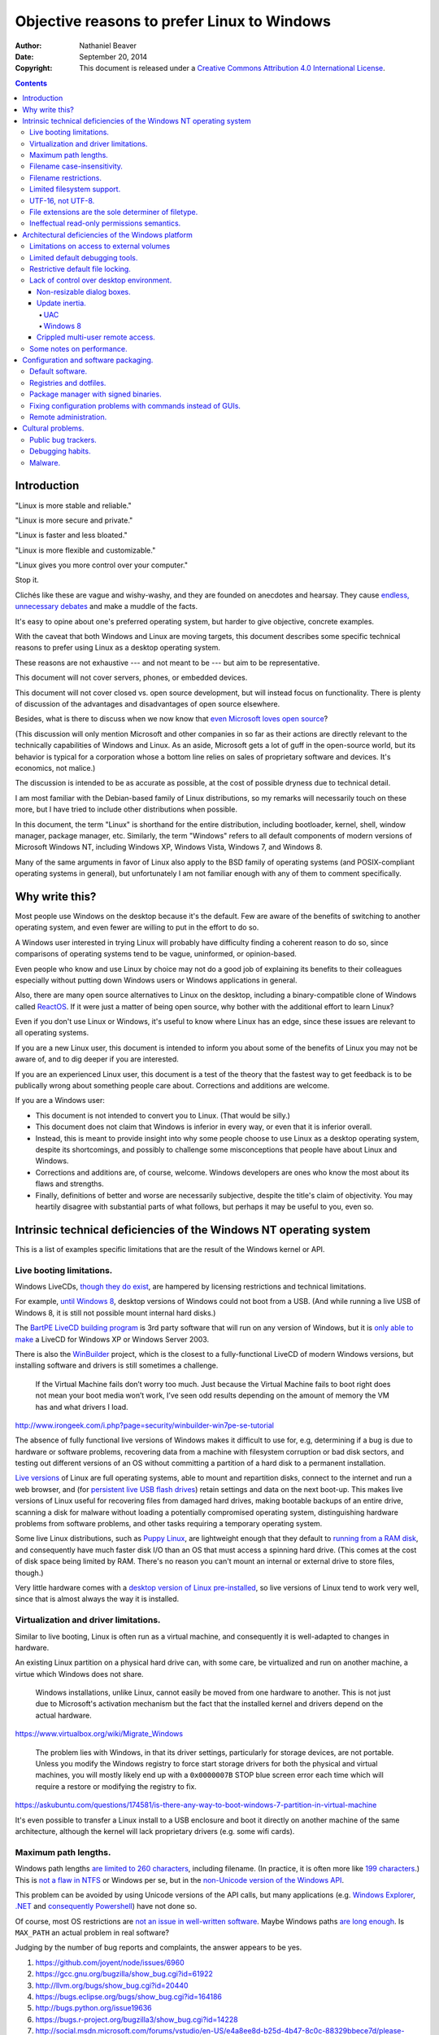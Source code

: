 .. -*- coding: utf-8 -*-

============================================
Objective reasons to prefer Linux to Windows
============================================

:Author: Nathaniel Beaver
:Date: September 20, 2014
:Copyright: This document is released under a `Creative Commons Attribution 4.0 International License`_.

.. _Creative Commons Attribution 4.0 International License: http://creativecommons.org/licenses/by/4.0/

.. contents::

++++++++++++
Introduction
++++++++++++

"Linux is more stable and reliable."

"Linux is more secure and private."

"Linux is faster and less bloated."

"Linux is more flexible and customizable."

"Linux gives you more control over your computer."

Stop it.

Clichés like these are vague and wishy-washy,
and they are founded on anecdotes and hearsay.
They cause `endless, unnecessary debates`_ and make a muddle of the facts.

.. _endless, unnecessary debates: http://linux.slashdot.org/

It's easy to opine about one's preferred operating system,
but harder to give objective, concrete examples.

With the caveat that both Windows and Linux are moving targets,
this document describes some specific technical reasons
to prefer using Linux as a desktop operating system.

These reasons are not exhaustive
--- and not meant to be ---
but aim to be representative.

This document will not cover servers, phones, or embedded devices.

This document  will not cover closed vs. open source development,
but will instead focus on functionality.
There is plenty of discussion of the advantages and disadvantages of open source elsewhere.

Besides, what is there to discuss
when we now know that `even Microsoft loves open source`_?

.. _even Microsoft loves open source: http://www.networkworld.com/article/2216878/windows/microsoft---we-love-open-source-.html

(This discussion will only mention Microsoft and other companies
in so far as their actions are directly relevant
to the technically capabilities of Windows and Linux.
As an aside, Microsoft gets a lot of guff in the open-source world,
but its behavior is typical for a corporation
whose a bottom line relies on sales of proprietary software and devices.
It's economics, not malice.)

The discussion is intended to be as accurate as possible,
at the cost of possible dryness due to technical detail.

I am most familiar with the Debian-based family of Linux distributions,
so my remarks will necessarily touch on these more,
but I have tried to include other distributions when possible.

In this document, the term "Linux" is shorthand for the entire distribution,
including bootloader, kernel, shell, window manager, package manager, etc.
Similarly, the term "Windows" refers to all default components of modern versions of Microsoft Windows NT,
including Windows XP, Windows Vista, Windows 7, and Windows 8.

Many of the same arguments in favor of Linux
also apply to the BSD family of operating systems
(and POSIX-compliant operating systems in general),
but unfortunately I am not familiar enough with any of them
to comment specifically.

+++++++++++++++
Why write this?
+++++++++++++++

Most people use Windows on the desktop because it's the default.
Few are aware of the benefits of switching to another operating system,
and even fewer are willing to put in the effort to do so.

A Windows user interested in trying Linux
will probably have difficulty finding a coherent reason to do so,
since comparisons of operating systems
tend to be vague, uninformed, or opinion-based.

Even people who know and use Linux by choice
may not do a good job of explaining its benefits to their colleagues
especially without putting down Windows users
or Windows applications in general.

Also, there are many open source alternatives to Linux on the desktop,
including a binary-compatible clone of Windows called `ReactOS`_.
If it were just a matter of being open source,
why bother with the additional effort to learn Linux?

.. _ReactOS: https://reactos.org/

Even if you don't use Linux or Windows,
it's useful to know where Linux has an edge,
since these issues are relevant to all operating systems.

If you are a new Linux user,
this document is intended to inform you
about some of the benefits of Linux you may not be aware of,
and to dig deeper if you are interested.

If you are an experienced Linux user,
this document is a test of the theory that the fastest way to get feedback
is to be publically wrong about something people care about.
Corrections and additions are welcome.

If you are a Windows user:

- This document is not intended to convert you to Linux.
  (That would be silly.)
- This document does not claim that Windows is inferior in every way,
  or even that it is inferior overall.
- Instead, this is meant to provide insight
  into why some people choose to use Linux as a desktop operating system,
  despite its shortcomings,
  and possibly to challenge some misconceptions that people have about Linux and Windows.
- Corrections and additions are, of course, welcome.
  Windows developers are ones who know the most about its flaws and strengths.
- Finally, definitions of better and worse are necessarily subjective,
  despite the title's claim of objectivity.
  You may heartily disagree with substantial parts of what follows,
  but perhaps it may be useful to you, even so.

+++++++++++++++++++++++++++++++++++++++++++++++++++++++++++++++++++
Intrinsic technical deficiencies of the Windows NT operating system
+++++++++++++++++++++++++++++++++++++++++++++++++++++++++++++++++++

This is a list of examples specific limitations
that are the result of the Windows kernel or API.

-------------------------
Live booting limitations.
-------------------------

Windows LiveCDs, `though they do exist`_,
are hampered by licensing restrictions and technical limitations.

.. _though they do exist: http://en.wikipedia.org/wiki/Windows_Preinstallation_Environment

For example, `until Windows 8`_, desktop versions of Windows could not boot from a USB.
(And while running a live USB of Windows 8, it is still not possible mount internal hard disks.)

.. _until Windows 8: http://technet.microsoft.com/en-us/library/hh831833.aspx

The `BartPE LiveCD building program`_ is 3rd party software that will run on any version of Windows,
but it is `only able to make`_ a LiveCD for Windows XP or Windows Server 2003.

.. _BartPE LiveCD building program: http://en.wikipedia.org/wiki/BartPE
.. _only able to make: http://www.betaarchive.com/forum/viewtopic.php?t=22258

There is also the `WinBuilder`_ project,
which is the closest to a fully-functional LiveCD of modern Windows versions,
but installing software and drivers is still sometimes a challenge.

.. _WinBuilder: http://winbuilder.net/

    If the Virtual Machine fails don’t worry too much. Just because the Virtual
    Machine fails to boot right does not mean your boot media won’t work, I’ve
    seen odd results depending on the amount of memory the VM has and what
    drivers I load.

http://www.irongeek.com/i.php?page=security/winbuilder-win7pe-se-tutorial

The absence of fully functional live versions of Windows
makes it difficult to use for, e.g,
determining if a bug is due to hardware or software problems,
recovering data from a machine with filesystem corruption or bad disk sectors,
and testing out different versions of an OS
without committing a partition of a hard disk to a permanent installation.

`Live versions`_ of Linux are full operating systems,
able to mount and repartition disks,
connect to the internet and run a web browser,
and (for `persistent live USB flash drives`_)
retain settings and data on the next boot-up.
This makes live versions of Linux useful for
recovering files from damaged hard drives,
making bootable backups of an entire drive,
scanning a disk for malware without loading a potentially compromised operating system,
distinguishing hardware problems from software problems,
and other tasks requiring a temporary operating system.

.. _Live versions: http://www.linux.com/directory/Distributions/livecd
.. _persistent live USB flash drives: http://askubuntu.com/questions/295701/what-would-be-the-differences-between-a-persistent-usb-live-session-and-a-instal

Some live Linux distributions, such as `Puppy Linux`_,
are lightweight enough that they default to `running from a RAM disk`_,
and consequently have much faster disk I/O
than an OS that must access a spinning hard drive.
(This comes at the cost of disk space being limited by RAM.
There's no reason you can't mount an internal or external drive to store files, though.)

.. _Puppy Linux: http://puppylinux.org/
.. _running from a RAM disk: https://en.wikipedia.org/wiki/List_of_Linux_distributions_that_run_from_RAM

Very little hardware comes with a `desktop version of Linux pre-installed`_,
so live versions of Linux tend to work very well,
since that is almost always the way it is installed.

.. _desktop version of Linux pre-installed: https://help.ubuntu.com/community/UbuntuPre-installed

--------------------------------------
Virtualization and driver limitations.
--------------------------------------

Similar to live booting,
Linux is often run as a virtual machine,
and consequently it is well-adapted to changes in hardware.

An existing Linux partition on a physical hard drive
can, with some care, be virtualized and run on another machine,
a virtue which Windows does not share.

    Windows installations, unlike Linux, cannot easily be moved from one
    hardware to another. This is not just due to Microsoft's activation
    mechanism but the fact that the installed kernel and drivers depend on the
    actual hardware.

https://www.virtualbox.org/wiki/Migrate_Windows

    The problem lies with Windows, in that its driver settings, particularly
    for storage devices, are not portable. Unless you modify the Windows
    registry to force start storage drivers for both the physical and virtual
    machines, you will mostly likely end up with a ``0x0000007B`` STOP blue
    screen error each time which will require a restore or modifying the
    registry to fix.

https://askubuntu.com/questions/174581/is-there-any-way-to-boot-windows-7-partition-in-virtual-machine

It's even possible to transfer a Linux install to a USB enclosure
and boot it directly on another machine of the same architecture,
although the kernel will lack proprietary drivers (e.g. some wifi cards).

---------------------
Maximum path lengths.
---------------------

Windows path lengths `are limited to 260 characters`_, including filename.
(In practice, it is often more like `199 characters`_.)
This is `not a flaw in NTFS`_ or Windows per se,
but in the `non-Unicode version of the Windows API`_.

.. _are limited to 260 characters: http://msdn.microsoft.com/en-us/library/aa365247%28VS.85%29.aspx#maxpath
.. _not a flaw in NTFS: http://msdn.microsoft.com/en-us/library/ee681827%28VS.85%29.aspx#limits
.. _non-Unicode version of the Windows API: http://msdn.microsoft.com/en-us/library/windows/desktop/aa365247(v=vs.85).aspx#maxpath
.. _199 characters: http://stackoverflow.com/a/265817
.. _have not done so: http://blogs.msdn.com/b/bclteam/archive/2007/02/13/long-paths-in-net-part-1-of-3-kim-hamilton.aspx

This problem can be avoided by using Unicode versions of the API calls,
but many applications
(e.g. `Windows Explorer`_, `.NET`_ and `consequently Powershell`_)
have not done so.

.. _Windows Explorer: https://www.gibixonline.com/post/2009/08/23/Explorer-still-limited-by-MAX_PATH
.. _.NET: http://blogs.msdn.com/b/bclteam/archive/2007/02/13/long-paths-in-net-part-1-of-3-kim-hamilton.aspx
.. _consequently Powershell: https://connect.microsoft.com/PowerShell/feedback/details/276235/path-length-limitations

Of course, most OS restrictions are `not an issue in well-written software`_.
Maybe Windows paths `are long enough`_.
Is ``MAX_PATH`` an actual problem in real software?

.. _not an issue in well-written software: http://blogs.msdn.com/b/oldnewthing/archive/2007/03/01/1775759.aspx
.. _are long enough: http://blog.codinghorror.com/filesystem-paths-how-long-is-too-long/

Judging by the number of bug reports and complaints, the answer appears to be yes.

#. https://github.com/joyent/node/issues/6960
#. https://gcc.gnu.org/bugzilla/show_bug.cgi?id=61922
#. http://llvm.org/bugs/show_bug.cgi?id=20440
#. https://bugs.eclipse.org/bugs/show_bug.cgi?id=164186
#. http://bugs.python.org/issue19636
#. https://bugs.r-project.org/bugzilla3/show_bug.cgi?id=14228
#. http://social.msdn.microsoft.com/forums/vstudio/en-US/e4a8ee8d-b25d-4b47-8c0c-88329bbece7d/please-increase-maxpath-to-32767
#. http://stackoverflow.com/questions/1880321/why-does-the-260-character-path-length-limit-exist-in-windows
#. http://stackoverflow.com/questions/1065993/has-windows-7-fixed-the-255-character-file-path-limit
#. http://stackoverflow.com/questions/833291/is-there-an-equivalent-to-winapis-max-path-under-linux-unix
#. http://stackoverflow.com/questions/1858907/svn-command-line-utility-will-not-work-if-full-file-name-is-longer-then-256-char
#. https://www.itefix.net/content/rsync-file-name-too-long-91
#. http://sqlite.1065341.n5.nabble.com/Path-Length-Limit-on-Windows-td70642.html
#. http://sumedha.blogspot.com/2011/01/svn-checkout-fails-windows-max-path.html
#. http://forums.mozillazine.org/viewtopic.php?f=29&t=263489

But the bigger issue is that many Windows developers are `so used to`_ `working around`_ the problem
that it has become deeply entrenched and may `never be fixed`_.

.. _so used to: http://blogs.msdn.com/b/tomholl/archive/2007/02/04/enterprise-library-and-the-curse-of-max-path.aspx
.. _working around: http://stackoverflow.com/a/11212007
.. _never be fixed: http://visualstudio.uservoice.com/forums/121579-visual-studio/suggestions/2156195-fix-260-character-file-name-length-limitation

The Linux kernel does have an adjustable pathname length limit;
it's `4096 chars in typical kernels and filesystems`_.
You can check it by running::

    $ getconf PATH_MAX /

However, `this limit is not enforced`_
by any filesystems that Linux runs on,
and consequently some ``libc`` implementations
were for a while `susceptible to buffer overflow`_
when trying to resolve canonical file paths.

.. _4096 chars in typical kernels and filesystems: http://unix.stackexchange.com/questions/28997/on-deep-created-directories
.. _this limit is not enforced: http://insanecoding.blogspot.com/2007/11/pathmax-simply-isnt.html
.. _susceptible to buffer overflow: http://stackoverflow.com/questions/1171833/how-to-get-the-absolute-path-of-a-file-programmatically-with-out-realpath-unde

The 2008 POSIX revision has `addressed the issue`_,
but prior to this the Linux kernel had to make non-standard modifications to avoid overflow,
and `warned about the problem`_
in the ``realpath (3)`` man page of the Linux Programmer's Manual.

.. _addressed the issue: https://www.securecoding.cert.org/confluence/display/seccode/FIO02-C.+Canonicalize+path+names+originating+from+tainted+sources
.. _warned about the problem: http://linux.die.net/man/3/realpath

This illustrates that while the Linux kernel developers scrupulously avoid breaking external compatibility,
they also intentionally expose false assumptions,
since false assumptions tend to cause hard-to-fix bugs.
This is why Linus Torvalds `chose an unusually high`_ timer interrupt frequency for Linux:

    I chose 1000 originally partly as a way to make sure that people that
    assumed HZ was 100 would get a swift kick in the pants. That meant making
    a _big_ change, not a small subtle one. For example, people tend to react
    if "uptime" suddenly says the machine has been up for a hundred days (even
    if it's really only been up for ten), but if it is off by just a factor of
    two, it might be overlooked.

    --- Linus Torvalds, *Selectable Frequency of the Timer Interrupt* (2005)

.. _chose an unusually high: https://lkml.org/lkml/2005/7/8/263

----------------------------
Filename case-insensitivity.
----------------------------

Linux uses case-sensitive filenames
because Unix used case-sensitive filename.
Unix was case-sensitive because Multics was case-sensitive.
Multics was case-sensitive because of ASCII.

    Everything in Multics is case sensitive; Multics permits use of the full
    upper and lower case ASCII character set.

http://www.multicians.org/mgc.html

    Since the Multics file system distinguished between upper and lower case,
    external names had to be case sensitive, and without much discussion we
    chose to have all variable names be case sensitive.

http://www.multicians.org/pl1.html

This has some intuitive appeal;
it is useful to be able to distinguish between, say,
the abbreviation for United State ("US")
and the first-person plural objective pronoun ("us").

.. Talk more? E.g. Rob/rob, Job/job, Lot/lot, Miami Marlins vs Miami marlins, Target sale vs target sale, Scrabble/scrabble, drake/Drake

It also allows more possibilities for filenames,
and makes filename comparisons simpler and faster
because they don't have to occasionally convert
to uppercase or lowercase.

    Bear in mind that it's MUCH more work for a filesystem to be
    case-insensitive than -sensitive. A filesystem is case-sensitive by
    default, in the simplest case; it can only be made case-INsensitive through
    a lot of extra engineering. In UNIX, all the system has to do is sort on
    the ASCII values of the first letters of the filenames. In the Mac OS and
    Windows, the filesystem has to be smart enough to create synonyms of
    various letters — A for a, and so on — and sort accordingly. That takes a
    LOT of code. It's a testament to the completeness of the original Mac OS
    that in 1984 this was all handled properly, before Windows even brought
    lower-case letters to the PC side.

http://xahlee.info/UnixResource_dir/_/fileCaseSens.html

However, there is also no shortage of opinions
that enforcing filename case-sensitivity
-- and even case-sensitivity in general --
was a bad decision.

    Mac ＆ Windows users have to have filenames read to them over the phone by
    support techs. They have to be able to write little sticky notes to their
    mothers about how to open up the mail program, without worrying about how the
    filenames are capitalized. Haven't you ever fumed over a URL with initial-caps
    in the folder names in the path, having to fiddle with capitalization until you
    get a response that's anything but a 404? Haven't you ever been secretly
    pleased that e-mail addresses aren't case-sensitive?

    --- Brian Tiemann *On Unix File System's Case Sensitivity* (2001)

http://xahlee.info/UnixResource_dir/_/fileCaseSens.html

    Anecdotally, case sensitivity in programs is known to be error-prone for
    both beginners and experienced users.  Bob Frankston, a Multics alumnus
    and the co-inventor of VisiCalc, once said it was the biggest mistake
    that Multics had inflicted on the world.

    --- Stavros Macrakis (2003)

https://www.ma.utexas.edu/pipermail/maxima/2003/004483.html

    One of the most pernicious problems with C-based languages is that they're
    case-sensitive. While this decision may have made sense in 1972 when the
    language was created, one wonders why the sins of Kernighan and Ritchie have
    been blindly perpetuated for the last thirty-three years.

    [ . . . ]

    Unless you have extremely compelling reasons to make something case-sensitive,
    case insensitivity is a much more human being friendly design choice. Designing
    software that's easier for machines is questionable at best.

    --- Jeff Atwood, *The Case For Case Insensitivity* (2005)

http://blog.codinghorror.com/the-case-for-case-insensitivity/

    There is no longer any excuse for making humans learn and handle the quirks of
    the way computers store upper- and lower-case characters. Instead, software
    should handle the quirks of human language.

    --- Brian Hauer, *Case-sensitivity is the past trolling us* (2014)

http://tiamat.tsotech.com/case-sensitivity-sucks

    Since it appears to have manifested out of opinion rather than necessity, it
    could be said case-sensitivity is the worst way that modern technology sucks.

    --- Greg Raiz (2007)

http://www.raizlabs.com/graiz/2007/02/11/linuxunix-case-sensitivity/

    This is really stupid, it causes a ton of problems and there is no longer
    any good reason to have case sensitivity in an OS.

    --- Julian, OddThinking (2005)

http://www.somethinkodd.com/oddthinking/2005/10/27/the-case-for-case-preserving-case-insensitivity/

There are also passionate views to the opposite effect.

    Many of us consider those filesystems which cannot preserve case, but
    which accept "input" in random case, to be so utterly broken as to be
    undeserving of any attention whatsoever.  They create a situation where
    the computer effectively considers the users to be too stupid or blind
    or whatever to be able to say what we mean accurately.

    --- Greg A. Woods (2003)

https://lists.nongnu.org/archive/html/info-cvs/2003-11/msg00127.html

    Why oh why on Earth engineers at Microsoft decided to make Windows case
    insensitve and then use camel case anyway, wherever possible?

    It makes case-sensitive systems and their sysadmins cry :-(

    --- u/bwosc (2015)

https://www.reddit.com/r/sysadmin/comments/2w6c8g/case_insensitive_windows_rant/

    Why are computer file names and conventions and protocols so messed up? It's
    bizarre -- and Microsoft has been one of the worst offenders with one of the
    most powerful positions and opportunities to make it a better filename-naming
    world.

    [ . . . ]

    And, Microsoft dares to allow mixed case naming, but does case insensitive
    handling of file names... don't even get me started about some of the bizarre
    results and buggy behavior I've traced to that. I only wish I'd had a
    chargeback code for all of the time I've spent fixing and debugging systems
    that all come back to the file naming. Sigh, again.

    --- yagu (2006)

http://slashdot.org/comments.pl?sid=190747&cid=15690704

Laying aside that argument for the moment,
why did Windows filenames end up case-insensitive?

Strictly speaking, modern Windows filenames could be case-sensitive,
but they aren't because the `Windows API for opening files`_ `is not case-sensitive`_,
i.e. the `default call`_ to ``CreateFile``
does not enable the ``FILE_FLAG_POSIX_SEMANTICS`` option.

.. _Windows API for opening files: http://msdn.microsoft.com/en-us/library/windows/desktop/aa363858(v=vs.85).aspx
.. _is not case-sensitive: http://support.microsoft.com/kb/100625
.. _default call: http://www.nicklowe.org/2012/02/understanding-case-sensitivity-in-windows-obcaseinsensitive-file_case_sensitive_search/

However, Windows' own NTFS filesystem is `case-preserving`_.
This means that it is possible to mount an NTFS partition with Linux
and make a file called "Myfile.txt" in the same directory as "MYFILE.TXT",
but it will `not be possible to read or modify both of those files`_,
at least not with standard Windows software.

.. _case-preserving: http://en.wikipedia.org/wiki/Case_preservation
.. _not be possible to read or modify both of those files: http://technet.microsoft.com/en-us/library/cc976809.aspx

This behavior exists to maintain `compatibility with MS-DOS`_ filesystems.
MS-DOS was based on QDOS/86-DOS,
which was `heavily influenced by CP/M`_
(another case-insensitive OS [#CPM_case_insensitive]_),
which in turn was heavily influenced by RT-11,
a competitor with Unix on the PDP-11.

.. _compatibility with MS-DOS: http://msdn.microsoft.com/en-us/library/windows/desktop/aa365247(v=vs.85).aspx
.. _heavily influenced by CP/M: http://dosmandrivel.blogspot.com/2007/08/is-dos-rip-off-of-cpm.html

Why did RT-11 use case-insensitive filenames?
Because it didn't use ASCII for filenames,
it used an encoding called `RADIX-50`_ to save memory.
It also used three-character extensions.

.. _RADIX-50: http://nemesis.lonestar.org/reference/telecom/codes/radix50.html

    Locating files – files were located via the directory, which resided in a fixed
    location at the beginning of the hard drive. The directory consisted of a
    single array of entries, each with a 6.3 character file name formatted in DEC’s
    Radix-50 format. A file’s directory entry indicated the address of the first
    block of the file.

http://cryptosmith.com/2013/10/19/digitals-rt-11-file-system/

The lack of agreement on filename case-sensitivity
may seem insignificant today,
but it leads to non-trivial difficulties
in cross-platform development. [#tortoise_svn_case_sensitivity]_ [#openfoam_no_windows_port]_
Developers of cross-platform software can `make a habit`_
of not relying on case-sensitive filesystem access,
but problems of this ilk crop up
when porting from Windows to Linux or vice-versa. [#valve_porting_source_to_linux]_

.. _make a habit: http://www.mono-project.com/docs/getting-started/application-portability/#case-sensitivity

For example, the Linux port of the `Unity engine`_ has `issues with case-sensitive filesystems`_.

    Unity does not properly run on a case-sensitive file system (which is something
    that Unity users have discovered if they’ve tried to install and run Unity on a
    case-sensitive HFS+ file system).  This is primarily due to Unity’s asset
    database, and how it stores paths to map them to GUID values.  Of course we
    tried to be smart in the early days, but if you don’t set up a way to actually
    verify that what you’re doing works on a case-sensitive file system, then it
    will never fail that some well-intentioned programmer throws a toLower() in
    somewhere and ruins the party.

.. _Unity engine: http://unity3d.com/
.. _issues with case-sensitive filesystems: http://natoshabard.com/post/122670082502/porting-the-unity-editor-to-linux-stuff-i-wish

.. [#tortoise_svn_case_sensitivity] https://code.google.com/p/tortoisesvn/issues/detail?id=32
.. [#openfoam_no_windows_port] http://openfoamwiki.net/index.php/Main_FAQ#Why_isn.27t_there_a_Windows_port_of_OpenFOAM_.3F

           The OpenFOAM-sources need a fully case-sensitive file-system and can't even be
           unpacked properly on a Windows system

.. [#valve_porting_source_to_linux] http://adrienb.fr/blog/wp-content/uploads/2013/04/PortingSourceToLinux.pdf

           - Linux filesystems are case-sensitive
           - Windows is not
           - Not a big issue for deployment (because everyone ships packs of some sort)
           - But an issue during development, with loose files
           - Solution 1: Slam all assets to lower case, including directories, then tolower all file lookups (only adjust below root)
           - Solution 2: Build file cache, look for similarly named files

.. [#CPM_case_insensitive] CP/M did this conversion internally.

        It should also be noted that all alphabetic lower case letters in file
        and drive names are always translated to upper case when they are processed by
        the CCP [Console Command Processor].

        [ . . . ]

        Further, recall that the CCP always translates lower case characters to upper
        case characters internally. Thus, lower case alphabetics are treated as if
        they are upper case in command names and file references

    https://archive.org/stream/Intro_to_CPM_Feat_and_Facilities/Intro_to_CPM_Feat_and_Facilities_djvu.txt


----------------------
Filename restrictions.
----------------------

In Linux and other Unix-derived operating systems,
the only `characters that cannot appear`_
in the name of a file or directory
are the slash ``/``,
which is used to delimit paths,
and the ASCII null ``\0``,
which is used to terminate strings in C. [#C_strings]_

.. _characters that cannot appear: https://stackoverflow.com/questions/1976007/what-characters-are-forbidden-in-windows-and-linux-directory-names

Windows has the same restrictions,
as well as many other `restrictions which are considerably more complex`_
and are partly the result
of `backwards compatibility with operating systems from the early 1970s`_.

.. _backwards compatibility with operating systems from the early 1970s: http://bitquabit.com/post/zombie-operating-systems-and-aspnet-mvc/
.. _restrictions which are considerably more complex: https://msdn.microsoft.com/en-us/library/windows/desktop/aa365247%28v=vs.85%29.aspx#naming_conventions

This has had long-term consequences,
such as imposing some `surprising restrictions on URLs`_
in Microsoft's web application framework, ASP.net
(these were `relaxed in a later version`_).

.. _surprising restrictions on URLs: https://stackoverflow.com/questions/987105/asp-net-mvc-routing-vs-reserved-filenames-in-windows
.. _relaxed in a later version: http://haacked.com/archive/2010/04/29/allowing-reserved-filenames-in-URLs.aspx/

Windows also does not permit filenames to contain colons,
due to their use in delimiting drive names like ``C:\``.
This causes issues in sharing files across platforms.

    For example, a UNIX file name can use a colon (:), but a Windows file name
    cannot use a colon (:). If a UNIX user attempts to create a file with a Windows
    illegal character on a Windows Services for UNIX network file system (NFS)
    share, the attempt is unsuccessful and the UNIX client computer receives an
    input or output error.

https://support.microsoft.com/en-us/kb/289627

This also makes filenames containing timestamps somewhat inconvenient.
Since filenames cannot contain colons,
an ISO 8601 timestamp such as ``1970-01-01T00:00:00Z``
cannot be part of a valid filename.
Windows software uses various workarounds,
such as removing the colon entirely
or replacing it with a similar-looking Unicode character.
[#]_ [#]_ [#]_ [#]_ [#]_ [#]_ [#]_

(It should be acknowledged that on Linux
the names of directories in ``$PATH`` cannot contain colons either, [#colons_in_PATH]_
but such restrictions do not apply to filenames.)

.. [#] https://stackoverflow.com/questions/7874111/convert-datetime-now-to-a-valid-windows-filename
.. [#] https://stackoverflow.com/questions/11037831/filename-timestamp-in-windows-cmd-batch-script
.. [#] https://stackoverflow.com/questions/1642677/generate-unique-file-name-with-timestamp-in-batch-script
.. [#] https://serverfault.com/questions/16706/current-date-in-the-file-name
.. [#] https://serverfault.com/questions/292014/preferred-format-of-file-names-which-include-a-timestamp
.. [#] https://serverfault.com/questions/16706/current-date-in-the-file-name
.. [#] https://programmers.stackexchange.com/questions/61683/standard-format-for-using-a-timestamp-as-part-of-a-filename
.. [#colons_in_PATH] https://stackoverflow.com/questions/14661373/how-to-escape-colon-in-path-on-unix

.. [#C_strings] The wisdom of this decision is a matter of some debate.

   Dennis Ritchie has explained the `rationale for using a null-terminator`_:

       In BCPL, the first packed byte contains the number of characters in the string;
       in B, there is no count and strings are terminated by a special character,
       which B spelled ```*e'``. This change was made partially to avoid the limitation on
       the length of a string caused by holding the count in an 8- or 9-bit slot, and
       partly because maintaining the count seemed, in our experience, less convenient
       than using a terminator.

   `Null-terminated strings do have some drawbacks`_,
   such as making certain optimizations more difficult,
   and exposing unwary programs to buffer overflow bugs.

   On the other hand, length-prefixed strings such as those in Pascal
   tend to have their own difficulties,
   `such as storing strings of arbitrary length`_.

   In any case, both Linux and `Windows use null-terminated strings`_,
   as do other modern operating systems.

.. ``` TODO: remove this hack to fix vim's syntax highlighting bug

.. _rationale for using a null-terminator: https://stackoverflow.com/questions/4418708/whats-the-rationale-for-null-terminated-strings
.. _Null-terminated strings do have some drawbacks: https://queue.acm.org/detail.cfm?id=2010365
.. _such as storing strings of arbitrary length: https://www.lysator.liu.se/c/bwk-on-pascal.html
.. _Windows use null-terminated strings: http://blogs.msdn.com/b/oldnewthing/archive/2009/10/08/9904646.aspx

---------------------------
Limited filesystem support.
---------------------------

Windows has built-in support for its own NTFS filesystem,
UDF (used for some CDs and DVDs),
and the legacy FAT16/FAT32/exFAT family.
All other filesystems require installation of `third-party software`_.

Linux has drivers for `almost all file systems`_ that can be legally mounted without paying royalties,
including ones that don't see much use nowadays, like `Amiga file systems`_.
It can also mount FAT and NTFS filesystems,
despite Microsoft's lucrative patent licensing deals and `ongoing`_ `litigation`_
against Android manufacturers and `other companies`_ that use the Linux kernel's FAT drivers.

.. _third-party software: http://www.ext2fsd.com/
.. _almost all file systems: https://wiki.archlinux.org/index.php/file_systems
.. _Amiga file systems: http://www.tldp.org/FAQ/Linux-FAQ/partitions.html#can-linux-access-amiga-file-systems
.. _ongoing: http://www.forbes.com/sites/timworstall/2013/12/06/german-patent-ruling-threatens-microsofts-windows-phone-earnings-from-android/
.. _litigation: http://gizmodo.com/the-secret-android-patents-that-microsoft-forces-oems-t-1591338496
.. _other companies: http://arstechnica.com/information-technology/2009/02/microsoft-sues-tomtom-over-fat-patents-in-linux-based-device/

For the system partition,
Linux users can choose among the usual ext3 journaling filesystem
or
up-and-coming filesystems like `Btrfs`_.
Unlike FAT and NTFS filesystems,
ext3 and Btrfs `do not require defragmentation`_
to maintain good performance.
(Realistically, though, `defragmentation isn't that important for NTFS`_, either.)

.. _Btrfs: https://btrfs.wiki.kernel.org/index.php/Main_Page
.. _NTFS and FAT: http://technet.microsoft.com/en-us/magazine/2007.11.desktopfiles.aspx
.. _do not require defragmentation: http://www.tldp.org/LDP/sag/html/filesystems.html#FRAGMENTATION
.. _defragmentation isn't that important for NTFS: http://blogs.msdn.com/b/e7/archive/2009/01/25/disk-defragmentation-background-and-engineering-the-windows-7-improvements.aspx

Finally, Linux permits unprivileged users to run their own filesystems via FUSE.
This has many practical benefits,
such as accessing cloud storage as if it were an ordinary directory.

.. TODO: source

There is a project to bring FUSE to Windows,
but it is no longer maintained
and its various forks are not as mature as the Linux implementation.

.. TODO: source

------------------
UTF-16, not UTF-8.
------------------

`UTF-8 has many practical advantages`_ over UTF-16.

- It is a superset of ASCII,
  so it is backwards-compatible with existing text files.
- `Zero bytes do not appear`_ at any point in a valid UTF-8 representation,
  so ``strcpy()`` still works.
- It is `self-synchronizing`_, i.e. it is possible to resynchronize
  after a lost or corrupted code point without re-reading the entire string.
- It is more portable because it does not require a `byte-order mark`_
  and is less likely to be mistaken for other encodings.
- Internet Explorer has been known to have `security issues with UTF-16`_.

.. _UTF-8 has many practical advantages: https://annevankesteren.nl/2009/09/utf-8-reasons
.. _Zero bytes do not appear: https://docs.python.org/2/howto/unicode.html#encodings
.. _self-synchronizing: http://research.swtch.com/utf8
.. _byte-order mark: http://www.unicode.org/faq/utf_bom.html
.. _security issues with UTF-16: http://permalink.gmane.org/gmane.ietf.charsets/372

If the Windows API were designed today,
it would probably use `UTF-8`_.
The Unicode Consortium primarily `recommends UTF-16`_
for compatibility with Java and the Windows API.

.. _UTF-8: http://www.cl.cam.ac.uk/~mgk25/ucs/utf-8-history.txt
.. _recommends UTF-16: http://www.unicode.org/faq/programming.html#2

In principle, UTF-16 would have the advantage
of constant time addressing of single characters,
but in practice most programming languages do not provide data types for this,
with the `exception of Go and rust`_.

.. _exception of Go and rust: http://lucumr.pocoo.org/2014/1/9/ucs-vs-utf8/

----------------------------------------------------
File extensions are the sole determiner of filetype.
----------------------------------------------------

On Windows, the file extension is the sole determiner
of what happens when opening a file.
This makes it easier to dupe a Windows user
into `unintentionally running malware`_.

.. _unintentionally running malware: http://windows.microsoft.com/en-us/windows-vista/recognizing-dangerous-file-types

Also, if the file extensions for different filetypes happen to collide,
as they inevitably do
--- recall that filenames are not case-sensitive ---
one program must take default precedence over the other for that file extension.

For example, there `a lot of different file formats`_ with a ``.dat`` file extension,
but only one application gets to open them by default.

.. _a lot of different file formats: http://filext.com/file-extension/dat

On Linux, `filetypes are determined`_ by a combination of
filesystem metadata (e.g. execute permissions),
heuristics based on file signatures (a.k.a "magic numbers"),
and ``.desktop`` configuration files with mimetype information
(which includes file extensions).

.. TODO: cite

.. _filetypes are determined: http://www.howtogeek.com/192628/mime-types-explained-why-linux-and-mac-os-x-dont-need-file-extensions/

A file's executable status is separate from its file extension,
and an executable text file written in a scripting language
can control how it is run via the `first-line shebang convention`_,
e.g. ``#!/usr/bin/env python3 -i``.

Windows does not support shebang lines,
but languages that emphasize cross-platform compatibility,
such as Python,
have `implemented work-arounds`_.

.. _first-line shebang convention: http://en.wikipedia.org/wiki/Shebang_(Unix)
.. _implemented work-arounds: http://legacy.python.org/dev/peps/pep-0397/
.. _cannot indicate it is version 2 or 3: http://stackoverflow.com/questions/7574453/shebang-notation-python-scripts-on-windows-and-linux

--------------------------------------------
Ineffectual read-only permissions semantics.
--------------------------------------------

Permissions are a big topic in multi-user computing,
and both Linux and Windows have adapted over time,
each with various advantages and disadvantages. [#unix_groups]_ [#ntfs_permissions_flaw]_

However, here is a specific example
of a relatively simple, single-user permissions feature:
it is sometimes desirable to set old files as read-only,
so that they are still easily accessible,
but are less likely to be accidentally deleted, moved, or modified.

On Windows, the content of a read-only file cannot be altered,
but the file itself `can be moved, renamed, or deleted`_,
because the `folder it is in cannot have a read-only status`_.

.. _can be moved, renamed, or deleted: http://windows.microsoft.com/en-us/windows7/prevent-changes-to-a-file-by-setting-it-to-read-only
.. _folder it is in cannot have a read-only status: http://windows.microsoft.com/en-us/windows-vista/prevent-changes-to-a-file-or-folder-read-only

In Linux, by contrast, a read-only directory cannot have files added to it,
and files in such a directory cannot be moved, renamed, or deleted
without first removing the read-only status from the directory they are in.
Modifications of the contents of the files depend on the individual file permissions.

.. [#unix_groups] Unix permissions, for example, are not a panacea: https://unix.stackexchange.com/questions/164303/single-user-for-sharing-vs-multiple-users
.. [#ntfs_permissions_flaw] NTFS permissions have their own issues, e.g. https://serverfault.com/questions/31709/how-to-workaround-the-ntfs-move-copy-design-flaw

++++++++++++++++++++++++++++++++++++++++++++++++++
Architectural deficiencies of the Windows platform
++++++++++++++++++++++++++++++++++++++++++++++++++

These are limitations of the Windows platform
which are not intrinsic to the operating system,
but are the result of default behavior
or restrictions on the Windows ecosystem.

-----------------------------------------
Limitations on access to external volumes
-----------------------------------------

When accessing external volumes such as flash drives,
Windows assigns different capital letters to each volume,
each letter corresponding to a different absolute path root.
This is necessary for backwards compatibility with MS-DOS,
but it is not without drawbacks.

Perhaps the most obvious problem
is that there are only 26 letters in the English alphabet.
But what does this mean in practice?

One consequence is that the assigned drive letter
may be different when a drive is reconnected.
This means that, for example,
applications that track recently used files
will look for files under the old drive letter,
and be unable to find the files.

    I have a problem with Word when working with documents on my flash drive.
    If I insert the drive days later and try to use the recently used file
    list, Word sometimes says it can’t find the document.

    I’ve worked out that when I insert the flash drive it’s not always using
    the same drive letter – it’s F or G drive but occasionally even later in
    the alphabet.

    How can I change the flash drive letter or, even better, make it appear as
    the same drive letter each time?

http://new.office-watch.com/2008/make-a-consistent-drive-letter-or-path-to-a-removable-drive/

Fortunately, there is a solution: NTFS mount points.

    Volume mount points are robust against system changes that occur when devices
    are added or removed from a computer.

https://technet.microsoft.com/en-us/library/Cc938934.aspx

    If you're running out of drive letters, one trick is to use a mount point
    for each logical drive that you are going to bring into Windows; this way,
    performance can be contained to a logical drive and still conform to your
    drive letter standards.

    [ . . . ]

    There are many scenarios in which you would want a large number of drives,
    such as multiple databases for Microsoft SQL Server or Exchange Server
    installations. Exchange databases are notorious for needing their own
    drives per mailbox store and, if you provision out well, you will quickly
    run out of drive letters.

    --- Rick Vanover

http://www.techrepublic.com/blog/the-enterprise-cloud/use-mount-points-if-you-run-out-of-windows-drive-letters/

Unfortunately, Windows doesn't use mount points by default
for external hard drives or flash drives,
possibly because mount points behave slightly differently than drive letters.

    The problem is the recycle bin.  This "undo" option is maintained with a hidden
    system file that is on the partition that holds the files being deleted.
    Unfortuantely, when the command to delete a folder is given, the system
    attempts to delete the folder using the mount point folder's Master File Table,
    and not the subfolder's Master File Table.  The mount point folder's MFT
    doesn't host the record, and an access denied message is kicked back to you for
    having the temerity to try and recycle a directory which apparently doesn't
    even exist!  The only solution for this is to not recycle subfolders and
    directories, but to outright delete them.

http://getyouriton.blogspot.com/2009/08/serious-gotchas-with-mounted-drives-or.html

While NTFS filesystems have a root directory,
Windows has no unique root directory;
instead, each drive has its own root.

https://stackoverflow.com/questions/151860/root-folder-equivalent-in-windows

*My Computer* roughly corresponds to a root directory in concept,
and looks like a folder when viewed in Windows Explorer,
but there is no *My Computer* folder anywhere on the filesystem.
Instead, *My Computer* is a virtual folder.

    Unlike file system folders, users cannot create new virtual folders
    themselves.  They can only install ones created by non-Microsoft
    developers. The number of virtual folders is thus normally much fewer than
    the number of file system folders.

    [ . . . ]

    The file systems of the various disk drives can be seen to be subsets of
    the larger namespace hierarchy. The roots of these file systems are
    subfolders of the My Computer folder. My Computer also includes the roots
    of any mapped network drives.

https://msdn.microsoft.com/en-us/library/cc144090%28VS.85%29.aspx

Unix, on the other hand,
has a unique root directory called ``/``
and mounts drives (including removable media)
as directories anywhere on the hierarchy. [#disk_location]_
This provides uniform access and permission controls to storage volumes
without requiring new syntax or knowledge of the underlying hardware.

https://unix.stackexchange.com/questions/93960/why-is-linuxs-filesystem-designed-as-a-single-directory-tree


On Linux, flash drives are mounted under ``/media/``
and are assigned a directory based on their label.
If the drive is removed and re-mounted again,
the path to the drive will be the same as before
unless the partition label has been changed
or the drive is manually mounted elsewhere.

File managers on Linux also handle deleting files on flash drives.
When a file on an external drive is put into the trash,
it goes into a user-specific hidden folder on the drive itself,
not the trash in the user's home directory.

https://superuser.com/questions/169980/what-is-trash-and-trash-1000

.. [#disk_location]

   Multics, the predecessor to Unix,
   appears to be the first operating system with a root directory
   (called ``>`` instead of ``/``)
   and a hierarchical filesystem underneath it.

   http://www.multicians.org/mgr.html#root

   However, the motivations for such a scheme go back further.
   One of the most influential time-sharing systems,
   CTSS, recognized the need for accessing files independent of their disk location.

       All files kept on the disk (and drum) are known to the
       user only by name: the supervisor disk control module keeps
       for each user a directory of names and corresponding track
       locations on the disk.

   https://archive.org/stream/bitsavers_mitctssMAC5_3662592/MAC-TR-16_CTSStecNote_Mar65_djvu.txt

       It is desirable, from the point of view both of programming and
       of disk administration, that the user have no notion of the absolute
       location where his files of information are stored in the disk. Rather,
       the user will refer to his files only by symbolic names and logical mode
       number.

   https://archive.org/stream/bitsavers_mitctssCTS_3840198/CTSS_ProgrammersGuide_djvu.txt

   Unix was developed on relatively small disk drives,
   so it was useful to be able mount drives anywhere on the filesystem.

       You know how Ken Thompson and Dennis Ritchie created Unix on a PDP-7 in 1969?
       Well around 1971 they upgraded to a PDP-11 with a pair of RK05 disk packs (1.5
       megabytes each) for storage.

       When the operating system grew too big to fit on the first RK05 disk pack (their
       root filesystem) they let it leak into the second one, which is where all the
       user home directories lived (which is why the mount was called /usr).  They
       replicated all the OS directories under there (/bin, /sbin, /lib, /tmp...) and
       wrote files to those new directories because their original disk was out of
       space.  When they got a third disk, they mounted it on /home and relocated all
       the user directories to there so the OS could consume all the space on both
       disks and grow to THREE WHOLE MEGABYTES (ooooh!).

   http://lists.busybox.net/pipermail/busybox/2010-December/074114.html

--------------------------------
Limited default debugging tools.
--------------------------------

.. TODO: Using the informal you here seems to be the only option.
   Everything else I can think of is too awkwardly phrased.

Windows has limited facilities for debugging a running process.
You can `analyze the wait chain`_, or, failing that, `create a dump file`_.

.. _analyze the wait chain: https://superuser.com/questions/497621/what-is-the-analyze-wait-chain-in-task-manager
.. _create a dump file: https://support.microsoft.com/en-us/kb/931673

On Linux, you can attach the ``gdb`` debugger `to a running process`_,
start a logfile that catches all the output,
and run a backtrace when the program fails
(it's better with debugging symbols, though).

.. _to a running process: http://ftp.gnu.org/old-gnu/Manuals/gdb-5.1.1/html_node/gdb_22.html

Alternately, if the process is already unresponsive,
you can attach ``strace`` and see what system calls it makes,
and observe how it responds to various kill signals.

There are plenty of Windows programs similar to ``gdb`` and ``strace``, [#]_ [#]_ [#]_
but they don't come installed by default,
whereas both ``strace`` and ``gdb`` come with almost all Linux distributions,
so system administrators can rely on being able to use them on nearly any Linux box.

.. [#] http://msdn.microsoft.com/en-us/library/windows/hardware/ff551063(v=vs.85).aspx
.. [#] http://technet.microsoft.com/en-us/sysinternals/bb896647.aspx
.. [#] http://www.intellectualheaven.com/default.asp?BH=projects&H=strace.htm

---------------------------------
Restrictive default file locking.
---------------------------------

.. TODO: Add more sources to this.

Windows applications `lock files they use by default`_,
so `file access is a nuisance`_ by default.
If an application is misbehaving
and you want to examine a file it is using,
this is generally blocked
until the application is killed.

.. _lock files they use by default: https://en.wikipedia.org/wiki/File_locking#In_Microsoft_Windows
.. _file access is a nuisance: https://stackoverflow.com/questions/546504/how-do-i-make-windows-file-locking-more-like-unix-file-locking

This becomes particularly interesting when the files are hidden thumbnails.

https://superuser.com/questions/537041/action-cant-be-completed-open-in-another-program
https://support.microsoft.com/en-us/kb/2025703

By contrast,
on Linux it is not unusual for two different applications
to share read access to the same file,
or for one process to read a file
while another process is writing to it,
since applications do not lock files by default.

.. TODO: CR LF \r\n newlines?

-----------------------------------------
Lack of control over desktop environment.
-----------------------------------------

Windows has many ways to customize its appearance;
there are many `alternative shells`_ and `visual themes`_,
and it's possible to `change the login shell`_
or `run without explorer.exe at all`_. [#KDE_on_Windows]_

.. _alternative shells: https://en.wikipedia.org/wiki/List_of_alternative_shells_for_Windows
.. _visual themes: https://en.wikipedia.org/wiki/Theme_%28computing%29#Operating_systems
.. _run without explorer.exe at all: http://lightquick.co.uk/running-windows-without-explorer.exe.html
.. _change the login shell: https://superuser.com/questions/108265/how-do-you-replace-the-logon-shell-with-iexplore

There is Windows software for
tiling window managers, [#tiling_window_managers]_
virtual desktops, [#virtual_desktops]_
focus follows mouse, [#focus_follows_mouse]_
and special effects to rival Compiz. [#cube_desktop]_

.. [#tiling_window_managers] https://github.com/fuhsjr00/bug.n
.. [#virtual_desktops] http://virtuawin.sourceforge.net/
.. [#focus_follows_mouse]
   http://milosophical.me/blog/2010/03/10/ms-windows-focus-follows-mouse-registry-hacks.html
   https://superuser.com/questions/368688/on-windows-7-is-there-any-way-to-make-the-scrollwheels-focus-follow-the-mouse
.. [#cube_desktop] http://www.thinkinbytes.com/en/products/cubedesktop

Given all these choices and customization options,
what functionality could Windows possibly lack?

Here is the problem:
the Windows API determines the behavior of libraries like
``user32.dll``, ``gdi32.dll``, and ``comctl32.dll``.
Everything in hardware goes through the Windows API,
including keystrokes, mouse clicks, and graphics.
Thus, the API can be used to restrict what programs can do. [#wine_dlls]_

This is not a theoretical problem.
Because of Intel's High-bandwidth Digital Content Protection,
Windows applications cannot use the graphics card
to manipulate windows the way Flip3D does.

https://stackoverflow.com/questions/3848558/what-is-the-api-to-create-applications-like-flip3d

Sometimes it isn't the API, either;
on Windows 8 it is impossible to disable the dwm window compositor.

    In Windows Vista and Windows 7, desktop composition is disabled in a number of
    scenarios. In Windows 8, DWM desktop composition is a core operating system
    component and cannot be disabled. With a few exceptions, desktop composition is
    always on; it’s started before the user logon and remains active for the
    duration of a session.

    --- Windows Dev Center documentation

This was not without controversy.

    I  understand the choice and it improves the overall experience, but it is
    going to force us to retire some of our older software, and it tool [sic]
    many years to overcome the problems caused.

    --- Dan Ritchie

https://msdn.microsoft.com/en-us/library/windows/desktop/hh848042%28v=vs.85%29.aspx

Linux also has an API,
but it is not tied to the desktop environment,
and is not controlled by a single corporation
in the same way that the Windows API is.

.. [#KDE_on_Windows]
   It's even possible to run the KDE desktop environment on Windows,
   since KDE uses the cross-platform Qt framework.

       The KDE on Windows Initiative is an ongoing project to port the KDE
       applications to MS Windows. Currently supported versions of Windows are XP,
       Vista and 7.

   https://windows.kde.org/

   This is not without difficulties, however.

       The current implementation of KDE is designed in a unix specific way, which is
       partially different from the Windows way. Examples for this are:

       * Process creating - Using the Unix way of fork and exec.

       * It isn't available on Windows, this difference requires a redesign of the related parts.

       * Its missing Windows api counterparts.

       * KDE uses Unix domain socket for high speed data transfer betwen kioslave
         slaves and its parent process and for the communication to/from the dbus
         deamon. On Windows there are no Unix domain sockets. They could be emulated
         by tcp sockets with the costs of slower bandwidth and additional patches to
         deal with Unix domain socket files exchanged between processes.

       --- Ralf Habacker, KDE developer

   http://lxer.com/module/newswire/view/79007/

.. [#wine_dlls]
   In principle, running `Wine`_ on Windows
   could work around restrictions on the Windows API
   since Wine provides an open-source implementation
   of libraries such as ``user32.dll``.
   To fully accomplish this would require replacing Windows entirely, however.

   .. _Wine: https://www.winehq.org/about/

~~~~~~~~~~~~~~~~~~~~~~~~~~~
Non-resizable dialog boxes.
~~~~~~~~~~~~~~~~~~~~~~~~~~~

The single Windows UI library
means that accessibility improvements
and user interface customization can be difficult to implement.

For example, dialog boxes are non-resizable by default,
i.e. ``WS_THICKFRAME`` is not enabled by default.

    In some cases, you want to display something in a response window but you also
    want this window to be resizable in order to let the user resize this window to
    display the info the way he or she wants. Normally, response windows are not
    resizable and this is also the Microsoft standard behaviour.

    --- Eric Aling

http://eric.aling.tripod.com/PB/tips/pbtip39.htm

    Unlike regular windows, most dialog boxes can't be maximized, minimized, or
    resized. They can, however, be moved.

http://windows.microsoft.com/en-us/windows/working-with-windows#1TC=windows-7&section_9

This can pose user-interface problems,
especially on high-resolution monitors.

    It feels so silly to have three acres of screen real estate but be fighting
    to see three characters hidden by dot-dot-dot in a window not much bigger
    than a postit note.

https://answers.microsoft.com/en-us/windows/forum/windows_7-desktop/cannot-resize-small-windows/160862cf-6e52-4a99-9365-d380491a067d

On Linux, dialog boxes from ``xmessage`` or ``zenity`` are resizable.

.. TOOD: source
.. TODO: is it even possible to prevent resizing?

One solution to this problem is to download and run a third-party background process
that tracks every single time a window is resized.
[#resize_non_resizable_windows]_
[#turn_non_resizable_windows]_
[#ResizeEnable]_

The README is not directly linkable via URL,
so here are some of the salient parts::

    =============================================================================================
    What is ResizeEnable
    =============================================================================================
    It's a very ugly system hack that sits in your system tray and attempts to make windows
    that can't usually be resized, resizeable.


    =============================================================================================
    Why was it written?
    =============================================================================================
    It was written following a request from a friend. He runs his PC at a screen resolution above
    1280x1024, and was fed up with having to pick items from a list that could only display three
    items because the window didn't take into account the screen resolution, hence only occupying
    about 20% of the desktop 'real-estate'.


    =============================================================================================
    How does it work?
    =============================================================================================
    ResizeEnable sits in the background and attaches itself into Windows via three 'Hooks'.
    The first hook is so that it can see which windows are created/destroyed, in which it attempts
    to alter the window's style so that it can be resized.
    The second hook intercepts all messages for every single window to see if it is a message
    associated with resizing a window that it has previously altered the style of. If the message
    is associated with sizing, it then resizes all the child windows (Buttons, Edit boxes and so on)
    simply by scaling them to fit the new windows size. Its ugly, but most of the time it works ok.
    The third hook spots whether the mouse has been pressed in the 'sizing area' of a window and
    takes care of doing all the work of resizing the window. This hook didn't exist in v1.0 but
    has been added to make even more windows resize properly.

There are some drawbacks to this approach::

    =============================================================================================
    Known problems
    =============================================================================================
    1) Most applications will respond to having their windows resized ok. Well, applications that
    	have followed the guidelines will. <grin>
    2) Some applications have, shall we say, problems, when their window has been resized and all
    	sort of visual chaos will be revealed.
    3) Some applications won't respond at all, which is rather strange!
    4) Certain windows will 'jiggle' as you attempt to resize them, seemingly resizing and then
    	snapping back to their original size. This is annoying, but we're not sure what is
    	causing it.
    5) Some versions of Internet Explorer, coupled with certain version of Windows98/NT seemed to
    	crash with v1.0 of ResizeEnable. We don't have that setup on any of our test machines
    	so we can't test it. But, we have done a little bit more work so ResizeEnable is a
    	bit more choosy as to which windows it can work with. So it -might- not crash anymore.
    	If it still crashes, then all we can suggest at the moment is that you upgrade to
    	Internet Explorer 6. We're not Microsoft pushers, but Internet Explorer 6 has better
    	error reporting and shouldn't just explode without warning.
    6) Some Microsoft applications have dialogs that can be resized, but none of their contents
    	move. This is down to the fact that the contents of the dialog ARE NOT STANDARD
    	MICROSOFT CONTROLS! They are some bastardisation written specially for the application.
    	They may look like normal buttons/drop downs, but they sure as heck aren't! Hence,
    	ResizeEnable can't tell them to move or resize. Yet again, Microsoft ignore their own
    	codebase and reinvent the wheel. And people wonder why their applications are so big..

.. [#resize_non_resizable_windows] http://www.thewindowsclub.com/resize-non-resizable-windows
.. [#turn_non_resizable_windows] http://www.howtogeek.com/howto/11799/turn-non-resizeable-windows-into-rezieable-windows/
.. [#ResizeEnable] http://www.digitallis.co.uk/pc/ResizeEnable/index.html

~~~~~~~~~~~~~~~
Update inertia.
~~~~~~~~~~~~~~~

Another consequence of the single integrated window manager
is that Windows users are resistant to change user interfaces,
so improvements that require changes to the user interface are often delayed.

***
UAC
***

For example, `users run as administrator by default in Windows XP`_ and earlier.
Microsoft fixed this problem via `User Account Control`_ when Windows Vista was released,
but the required changes to the user interface were controversial [#]_ [#]_ [#]_ [#]_,
and many users learned to ignore it or turned it off entirely.

.. _User Account Control: http://technet.microsoft.com/en-us/magazine/2007.06.uac.aspx
.. _users run as administrator by default in Windows XP: https://msdn.microsoft.com/en-us/library/bb530410.aspx#vistauac_topic1

Despite Microsoft ending support for Windows XP in April 2014,
a `large number of users are still running Windows XP in 2015`_,
many of them as administrators.

.. _large number of users are still running Windows XP in 2015: https://redmondmag.com/articles/2015/04/08/windows-xp-usage.aspx

.. [#] http://www.computerworld.com/article/2477832/desktop-apps/microsoft-exec--we-know-users-hate-uac.html
.. [#] http://arstechnica.com/security/2008/04/vistas-uac-security-prompt-was-designed-to-annoy-you/
.. [#] http://windowssecrets.com/woodys-windows/microsoft-claims-windows-7-uac-flaw-is-by-design/
.. [#] http://windowsitpro.com/blog/microsoft-quotmalware-authors-really-hate-uacquot


*********
Windows 8
*********

The transition from Windows 7 to Windows 8 was controversial,
in part because the Metro user interface departed substantially
from the previous versions of Windows.
[#windows_8_hate_1]_
[#windows_8_defense]_
[#windows_9]_
[#windows_8_polarizing]_
[#windows_8_hate_2]_
[#windows_8_hate_3]_

Enterprise customers, in particular,
refused to upgrade from Windows 7,
citing usability problems.
[#windows_8_enterprise]_
[#windows_8_disappointing]_

These examples are relevant
not because they show that Microsoft makes occasional mistakes,
but to highlight the risks of monoculture and vendor lock-in
and to provide contrast to the way
that the Linux ecosystem maintains checks and balances.

Linux users can, if they wish,
install a recent kernel and up-to-date applications
together with a window manager that hasn't changed much since 1987,
and a non-negligable number do exactly that. [#twm_debian]_ [#twm_1987]_ [#twm_popcon]_

.. [#twm_debian] https://tracker.debian.org/pkg/twm
.. [#twm_1987] https://en.wikipedia.org/wiki/Twm
.. [#twm_popcon] https://qa.debian.org/popcon.php?package=twm

This reflects a general distrust of mandatory backward-incompatible updates.
When the GNOME developers made controversial changes in GNOME 3, [#gnome_3_fork]_ [#gnome_3_hate]_ [#gnome_3_grumpy]_
a team forked GNOME 2 to become `MATE`_,
which retained the "traditional desktop metaphor".
A fork would be impossible if GNOME 2's source code were proprietary.

.. _MATE: http://mate-desktop.org/

A fork like MATE will either `eventually fade away`_,
continue to `coexist with its parent project`_,
or even `overtake its parent`_,
depending on the needs of its users.

.. _eventually fade away: http://crunchbang.org/forums/viewtopic.php?id=38916
.. _coexist with its parent project: https://en.wikipedia.org/wiki/OpenBSD
.. _overtake its parent: http://www.softpanorama.org/People/Stallman/history_of_gcc_development.shtml

.. [#windows_8_hate_1] http://www.washingtonpost.com/blogs/the-switch/wp/2014/02/14/8-things-i-hate-about-windows-8-1/
.. [#windows_8_defense] http://www.forbes.com/sites/tonybradley/2014/03/19/im-sorry-the-windows-8-hate-just-doesnt-make-sense/
.. [#windows_9] http://www.smh.com.au/digital-life/computers/hate-windows-8-microsoft-replacing-it-with-windows-9-20140122-317fo.html
.. [#windows_8_polarizing] http://bgr.com/2013/12/04/windows-8-hatred-explained/
.. [#windows_8_hate_2] http://www.maximumpc.com/article/features/8_things_we_hate_about_windows_841
.. [#windows_8_hate_3] http://answers.microsoft.com/en-us/windows/forum/windows_8-windows_install/i-hate-windows-8/cd2d9fec-9d95-42ba-9e41-727419459465
.. [#windows_8_enterprise] http://www.forbes.com/sites/adriankingsleyhughes/2013/05/19/why-enterprise-is-avoiding-windows-8/
.. [#windows_8_disappointing] http://www.nngroup.com/articles/windows-8-disappointing-usability/
.. [#gnome_3_fork] http://www.zdnet.com/article/linus-torvalds-would-like-to-see-a-gnome-fork/
.. [#gnome_3_hate] https://felipec.wordpress.com/2011/06/16/after-two-weeks-of-using-gnome-3-i-officially-hate-it/
.. [#gnome_3_grumpy] https://lwn.net/Articles/433409/

~~~~~~~~~~~~~~~~~~~~~~~~~~~~~~~~~~
Crippled multi-user remote access.
~~~~~~~~~~~~~~~~~~~~~~~~~~~~~~~~~~

`Windows remote desktop licensing`_ makes multi-user remote access
and sharing of machine resources expensive.
By design, multiple concurrent sessions are disabled
on all but the server version of Windows,
and `third-party remote desktop software is not permitted`_
to legally `circumvent this limitation`_. [#windows_xp_not_multiuser]_ [#tightvnc_multiple_unique_sessions]_ [#multiple_sessions_illegal]_

.. _Windows remote desktop licensing: http://technet.microsoft.com/en-us/library/cc725933.aspx
.. _third-party remote desktop software is not permitted: http://superuser.com/questions/784523/tightvnc-while-an-rdp-session-is-running
.. _circumvent this limitation: http://lifehacker.com/5873717/enable-concurrent-remote-desktop-sessions-in-windows-with-this-patch

Note that this is a licensing issue,
not a technical limitation of Windows itself,
but it compromises the utility of the operating system.

Because Linux is multi-user by design,
`multiple local instances of the X server`_ are not unusual,
even with different desktop environments
(e.g. GNOME and KDE can coexist on the same Linux box).
X sessions can be accessed remotely using e.g. `VNC`_ or `X over SSH`_.
It is common for two different users to work remotely
at the same time on the same machine.

.. _multiple local instances of the X server: http://journalxtra.com/linux/desktop/multiple-desktops-on-one-linux-pc-now-thats-greedy/
.. _VNC: https://wiki.debian.org/VNCviewer
.. _X over SSH: https://www.debian.org/doc/manuals/debian-reference/ch07.en.html#_connecting_a_remote_x_client_via_ssh

A `multiseat`_ configuration is also possible if the hardware is available.
Even on single-user machines this capability of the X server is useful to e.g. run two different desktop environments at the same time.

.. _multiseat: https://wiki.archlinux.org/index.php/xorg_multiseat

Also, sometimes Linux users will forego the X server entirely
and log in from a text-only `virtual terminal`_ (a.k.a ``tty``).
This is important to be able to do
if the X server crashes or cannot start.

.. _virtual terminal: http://en.wikipedia.org/wiki/Virtual_console

Because the Linux kernel does not rely on the X server to function,
the `X server can be restarted without rebooting`_.

.. _X server can be restarted without rebooting: https://askubuntu.com/questions/1220/how-can-i-restart-x-server-from-the-command-line

If a crash is unrecoverable and it becomes necessary to reboot the kernel,
one can do so cleanly even if the X server is unresponsive
by using the "`Magic Alt-SysRq keys`_",
key combinations which send instructions to the kernel.

.. _Magic Alt-SysRq keys: https://www.kernel.org/doc/Documentation/sysrq.txt

(Windows has Ctrl-Alt-Delete,
but requires a responding display manager
to allow the user to cleanly reboot.)

There is a plethora of window managers [#window_managers]_
and desktop environments [#desktop_environments]_
to choose from on Linux,
even on the same distribution,
making it highly customizable to the system's resources and the user's wishes.
However, they all use the same X Window System (a.k.a X11)
provided by the X server, typically X.org.

The X11 system is by no means perfect;
in fact, many former X11 developers
are hard at work on its replacement, `Wayland`_,
and Canonical (the company behind Ubuntu)
is working on a separate but similar endeavor called `Mir`_.

.. _Wayland: http://wayland.freedesktop.org/architecture.html
.. _Mir: http://unity.ubuntu.com/mir/

However, X11 has become so pervasive
that versions of it power not only Linux desktops
but also the BSD family of operating systems and OS X (`XQuartz`_),
and it's also been `ported to Windows`_ `and Android`_,
even though they don't use it as a display manager.

.. _XQuartz: http://xquartz.macosforge.org/landing/
.. _ported to Windows: http://sourceforge.net/projects/xming/
.. _and Android: https://play.google.com/store/apps/details?id=net.sourceforge.x11basic

.. [#window_managers]
   https://wiki.archlinux.org/index.php/Window_manager
   http://en.wikipedia.org/wiki/Comparison_of_X_window_managers
.. [#desktop_environments]
   https://wiki.debian.org/DesktopEnvironment
   http://en.wikipedia.org/wiki/Comparison_of_X_Window_System_desktop_environments
.. [#windows_xp_not_multiuser]

       You would think that because Windows XP is multiuser, you could have
       multiple users running VNC servers. Indeed you can, but you can only use
       the one that has the currently active user - switch away, and that
       server goes black, and in my testing, can't even be used again. Windows
       XP is not really multiuser.

   http://aplawrence.com/Reviews/tightvnc.html
.. [#tightvnc_multiple_unique_sessions]

       Windows, unless you're using Terminal Server (and have the licenses to
       go with it) doesn't have this capability, and I don't believe that even
       with Terminal Server, VNC will be able to take advantage of this.

   http://ehc.ac/p/vnc-tight/mailman/message/25780367/

.. [#multiple_sessions_illegal]

       If you heard about/saw many active desktop sessions in non-server
       Windows - that was modified OS with swapped termsrv.dll. Licensing does
       not allow you to modify/swap system files and use non-server system that
       way and this is ILLEGAL.

   http://stackoverflow.com/questions/9410091/multi-user-login-remote-desktop-on-windows-linux

--------------------------
Some notes on performance.
--------------------------

So far, we have avoided the topic of performance almost entirely.

This is because evaluating and comparing performance
is a complex and nuanced topic,
incorporating at the very least hardware-specific considerations
and deep knowledge of every level of software.

It also incorporates psychology,
since people don't care if software has good performance
if they `don't perceive it to have good performance`_.

.. _don't perceive it to have good performance: https://developers.google.com/speed/articles/usability-latency

As a result,
unqualified generalizations about the performance
of complex software such as an operating system
are nearly always wrong.

There are some things, however, that we do know
about relative performance of the Windows and Linux kernels.

First, an `anonymous Windows kernel developer stated`_ in 2013
that he believes that Windows has fallen behind in performance
because of how Microsoft functions as a corporation.
(This developer gave a SHA1 hash of part of the NT kernel as proof,
which while not incontrovertible is certainly strong evidence
that he is who he claims to be.)

    Windows is indeed slower than other operating systems in many scenarios,
    and the gap is worsening. The cause of the problem is social. There's
    almost none of the improvement for its own sake, for the sake of glory,
    that you see in the Linux world.

    Granted, occasionally one sees naive people try to make things better.
    These people almost always fail. We can and do improve performance for
    specific scenarios that people with the ability to allocate resources
    believe impact business goals, but this work is Sisyphean. There's no
    formal or informal program of systemic performance improvement. We started
    caring about security because pre-SP3 Windows XP was an existential threat
    to the business. Our low performance is not an existential threat to the
    business.

    -- Anonymous Windows NT kernel developer

.. _anonymous Windows kernel developer stated: http://blog.zorinaq.com/?e=74


Contrast with Microsoft's `"Linux Myths" article`_ from 1999.

    Myth: Linux performs better than Windows NT

    Reality: Windows NT 4.0 Outperforms Linux On Common Customer Workloads

    The Linux community claims to have improved performance and scalability in
    the latest versions of the Linux Kernel (2.2), however it's clear that
    Linux remains inferior to the Windows NT® 4.0 operating system.

.. _"Linux Myths" article: https://web.archive.org/web/20000303020855/http://www.microsoft.com/NTServer/nts/news/msnw/LinuxMyths.asp

A decade later, `Microsoft contributed device driver code`_ to the Linux kernel.

.. _Microsoft contributed device driver code: http://www.microsoft.com/en-us/news/features/2009/jul09/07-20linuxqa.aspx

Secondly, testing and optimizing on multiple platforms
can yield unexpected performance benefits for both operating systems.
When Valve `ported Left 4 Dead 2 to Linux`_ in 2012,
they discovered that OpenGL on Windows and Linux
achieved a higher framerate than Direct3D on Windows.

    After this work, Left 4 Dead 2 is running at 315 FPS on Linux. That the
    Linux version runs faster than the Windows version (270.6) seems a little
    counter-intuitive, given the greater amount of time we have spent on the
    Windows version. However, it does speak to the underlying efficiency of the
    kernel and OpenGL. Interestingly, in the process of working with hardware
    vendors we also sped up the OpenGL implementation on Windows. Left 4 Dead 2
    is now running at 303.4 FPS with that configuration.

    -- Valve Linux Team

.. _ported Left 4 Dead 2 to Linux: http://blogs.valvesoftware.com/linux/faster-zombies/

.. TODO: should I talk more about this?

+++++++++++++++++++++++++++++++++++++
Configuration and software packaging.
+++++++++++++++++++++++++++++++++++++

While these topics could be included under architectural limitations,
they are large enough to deserve their own section.

-----------------
Default software.
-----------------

Linux distributions have development tools installed by default,
such as a C compiler (usually ``gcc``),
build automation (e.g. ``make``),
text utilities (``diff``, ``patch``, ``grep``, ``find``, etc.),
and more than one shell (e.g. ``bash``, ``dash``, and ``csh``).
In fact, they are required to provide these tools by the `POSIX standard`_.
Standards like POSIX make writing and using portable software easier,
and standard POSIX tools are unlikely to become obsolete.

.. _POSIX standard: http://pubs.opengroup.org/onlinepubs/009696699/utilities/contents.html

On Windows, by contrast,
neither the `C compiler and build system`_
nor the currently favored Windows shell (`PowerShell`_)
are installed by default.

.. _C compiler and build system: http://msdn.microsoft.com/en-us/vstudio/
.. _PowerShell: http://technet.microsoft.com/en-us/library/hh847837.aspx

------------------------
Registries and dotfiles.
------------------------

On Windows, configuration files are not centralized in the user's home directory.
Most of the things that users care about
--- not losing configuration between installs ---
are scattered around as ``.INI`` text files
in various directories or in the `Windows Registry`_.
This makes configuration less robust
and harder to adapt to the needs of specific users.
Windows developers have noted the `many other drawbacks`_ `of the registry`_.

.. _Windows Registry: http://msdn.microsoft.com/en-us/library/ms970651.aspx
.. _many other drawbacks: https://rwmj.wordpress.com/2010/02/18/why-the-windows-registry-sucks-technically/
.. _of the registry: http://blog.codinghorror.com/was-the-windows-registry-a-good-idea/

On Linux, most configuration can be done graphically
within applications or configuration managers provided by the desktop environment.
A lot of it is handled by the `package manager`_.
However, there are a variety of possibilities depending on the needs of the people using it.

.. _package manager: `Package manager with signed binaries.`_

System administrators, for example,
care about system-level configuration files,
generally text files in ``/etc/``.
Text files are simple to edit for ad-hoc debugging and automation,
easy to diff,
easy to backup or version control,
and robust against corruption.

User level configuration is stored in dotfiles (hidden folders or files)
in the user's home directory.
There are good arguments to the effect that
making dotfiles responsible for configuration `is problematic`_.
Configuration files would make much more sense
if stored in a dedicated configuration folder in the user's home directory,
and indeed some applications are `beginning to standardize on this`_.
In the meantime, however, dotfiles do the job, cluttered as they are,
since each user's files and configuration
is isolated to his or her home directory.

.. _is problematic: https://plus.google.com/+RobPikeTheHuman/posts/R58WgWwN9jp
.. _beginning to standardize on this: http://standards.freedesktop.org/basedir-spec/basedir-spec-latest.html

Centralized databases like the Windows Registry
are usually unnecessary for configuration.
Applications for which text files are a bad choice,
e.g. ones which need random access to large amounts of structured data
or which require atomic updates,
can use, for example, `an SQLite database`_ in the user's home directory.
In a similar vein, the GNOME desktop provides `dconf`_,
which is probably the closest thing to a Windows Registry
that Linux has.

.. _dconf: https://wiki.gnome.org/Projects/dconf
.. _an SQLite database: http://kb.mozillazine.org/Places.sqlite

Moreover, using ordinary files instead of a database
for application configuration has many benefits.
Since many configuration files on Linux are `textual`_,
they are easy to modify,
back up,
and ``diff`` or merge,
which means users can share and benefit from others' customized configurations
and more easily accommodate upstream changes.

.. _textual: http://catb.org/~esr/writings/taoup/html/textualitychapter.html

It also means that migrating to a different Linux distribution
is not as painful as starting from scratch,
since many applications keep the configuration formats relatively stable
and merging in the customizations is usually straightforward.
During major Debian upgrades, for example,
administrators can choose to
adopt new configuration files,
keep the old ones,
or ``diff`` and merge the files into a hybrid.

In short, configuration on Linux
is better adapted to the needs of its users than on Windows.
Ordinary users have the package manager
or applications themselves for managing configuration,
developers who like to keep their configuration under version control
can use tools like `GNU Stow`_,
and system administrators can use
dedicated configuration management tools like
`Puppet`_, `Chef`_, `Ansible`_, `SaltStack`_, etc.

.. _GNU Stow: http://www.gnu.org/software/stow/
.. _Puppet: http://puppetlabs.com/
.. _Chef: https://www.getchef.com/
.. _Ansible: http://www.ansible.com/
.. _SaltStack: http://www.saltstack.com/

-------------------------------------
Package manager with signed binaries.
-------------------------------------

Windows Installer is a software package manager
in the sense of installing and uninstalling software,
but it does not provide the salient features
of modern Linux packaging systems,
such as:

- securely retrieving the package from a trusted remote or local repository,
- adding and removing third-party repositories,
- changelogs,
- `optional fully automatic non-interactive installation`_,
- `mandatory cryptographic signing of packages`_, [#windows_package_signing]_
- backporting security fixes to stable versions,
- licensing metadata,
- and `sophisticated dependency management`_.

.. [#windows_package_signing] Windows provides the means to cryptographically sign
   ``.exe`` and ``.msi`` installers,
   but it is not required for installation.

       The Windows installer verifies signatures on .msi packages. If a package
       has an invalid signature, the installer warns users before it installs
       the package.

   http://download.microsoft.com/download/a/f/7/af7777e5-7dcd-4800-8a0a-b18336565f5b/best_practices.doc

.. _mandatory cryptographic signing of packages: http://purplefloyd.wordpress.com/2009/02/05/signing-deb-packages/
.. _sophisticated dependency management: https://www.debian.org/doc/debian-policy/ch-relationships.html
.. _optional fully automatic non-interactive installation: http://debian-handbook.info/browse/wheezy/sect.automatic-upgrades.html

Now, there is an open-source package manager for Windows, `Chocolatey`_,
that is under active development.
However, thus far the Chocolatey repository
is not as comprehensive as Linux repositories.
Here are some examples of packages
which are not in the Chocolatey repository (as of July 2015).

- `Apophysis`_ fractal flame editor `* <http://chocolatey.org/packages?q=apophysis>`__
- `xyscan`_ data extractor `* <https://chocolatey.org/packages?q=xyscan>`__
- `HEPHAESTUS`_ periodic table for X-ray spectroscopy `* <https://chocolatey.org/packages?q=HEPHAESTUS>`__
- `EXPGUI`_ XRD analysis `* <https://chocolatey.org/packages?q=EXPGUI>`__
- `DiffPDF`_ PDF comparison `* <http://chocolatey.org/packages?q=DiffPDF>`__
- `Unison`_ file synchronizer `* <http://chocolatey.org/packages?q=Unison>`__
- `xchat`_ IRC client `* <http://chocolatey.org/packages?q=xchat>`__

.. _Chocolatey: http://chocolatey.org/
.. _Apophysis: http://www.apophysis.org/
.. _xyscan: http://star.physics.yale.edu/~ullrich/xyscanDistributionPage/
.. _HEPHAESTUS: http://cars9.uchicago.edu/~ravel/software/doc/Hephaestus/hephaestus.html
.. _EXPGUI: https://subversion.xor.aps.anl.gov/trac/EXPGUI
.. _DiffPDF: http://www.qtrac.eu/diffpdf.html
.. _Unison: http://www.cis.upenn.edu/~bcpierce/unison/
.. _xchat: http://xchat.org/download/

(This list isn't particularly significant,
it's just example open-source software that I happen to use
which has a Windows version.)

Also, the Chocolatey development team acknowledges
that it `does not currently have package moderation or package signing`_ in place yet,
which is significant for overcoming Window's issue
with `installing software from untrusted sources`_.

.. _does not currently have package moderation or package signing: https://chocolatey.org/about
.. _installing software from untrusted sources: `Malware.`_

On the bright side, most of the language-specific package managers such as
Haskell's ``cabal``,
Perl's ``CPAN``,
.NET's NuGet,
Node.js's ``npm``,
Python's ``pip``,
and
Ruby's RubyGems
are available on Windows.

Linux has several mature, general-purpose packaging systems,
including Fedora's ``rpm``-based ``yum`` package manager,
Debian's ``deb``-based ``apt`` and ``dpkg``,
Arch Linux's ``pacman``,
and so on.
This is one reason Linux users are less susceptible to malware:
they generally install packages
that are cryptographically signed by the maintainers,
not opaque executables from a website
which may or may not use secure HTTP.
Even inexperienced users can safely install and uninstall software
if it is all from a trusted repository.

Package managers have other benefits,
such as avoiding dependency hell
while saving the disk space of duplicated libraries.
Package managers have decent (though not perfect) security,
and provide the ability to upgrade all software at once with a single command
(or button if you use one of the many available GUIs).
Instead of requiring all application developers to re-implement automatic updates,
packaging makes secure, regular updates
much more accessible and convenient for users and developers.

Package mangers can make backups easier
by decoupling installed applications from stored personal files.

Want to remember which programs you have installed
without backing up every single binary?
Just save the output of ``dpkg -L`` or its equivalent
as a text file of installed packages,
and voilà, you can restore them later.

If your backup fails
or you just want to switch
to a different Linux distribution
with the same package manager,
you can easily get back your installed software
by feeding your package manager the package list.
All you need is a fresh Linux install
and a good internet connection.
Meanwhile, you can keep your home directory backed up
using cloud storage or physical drives (ideally both),
and the backup software doesn't need to run as root
since it's only accessing your home directory.

Packaging also makes distributing scripts with library dependencies easier.
For example, installing ``python`` and ``matplotlib`` is simple on Linux,
but a `pain in the neck`_ on Windows.

.. _pain in the neck: http://matplotlib.org/users/installing.html#windows

------------------------------------------------------------
Fixing configuration problems with commands instead of GUIs.
------------------------------------------------------------

Graphical user interfaces are excellent for some kinds of software,
but they are clumsy and error-prone
for rapidly fixing configuration problems.
Many Linux config problems can be fixed
by editing a line in a text file
or running a few commands in a terminal.
Windows configuration generally requires navigating deeply nested GUIs
and ticking various checkboxes.
This has similar security problems
to blindly running commands in a terminal,
but in a way that is much less efficient
for doing routine configuration tasks.

    Graphical user interfaces (GUIs) are helpful for many tasks, but they are
    not good for all tasks. I have long felt that most computers today do not
    use electricity. They instead seem to be powered by the "pumping" motion of
    the mouse! Computers were supposed to free us from manual labor, but how
    many times have you performed some task you felt sure the computer should
    be able to do? You ended up doing the work by tediously working the mouse.
    Pointing and clicking, pointing and clicking.

    -- William E. Shotts, Jr. "`Learning the shell`_"

.. _Learning the shell: http://linuxcommand.org/learning_the_shell.php

In addition, using GUIs for configuration
makes user support and documentation significantly more time-consuming.
Text is easier to automate, store, transmit, index, and search
than screenshots or ad-hoc notations
like ``Tools -> Options -> General Options -> ...``

.. TODO: discuss specific comparisons of fixing comparable configuration issue on Linux and Windows.

The emphasis on textuality also makes diagnosing problems easier.
For example, want to see which displays you're connected to? Run ``xrandr``.
Want to see what USB devices are connected? Run ``lsusb``.
Want to restart your networking daemon? Run ``sudo /etc/init.d/networking restart``.

Another benefit of textuality
is using search engines to find similar problems.
Many a Linux user has thought they had found a new bug,
only to run a quick web search
that turned up dozens of users with the same issue.
(The `Arch Linux BBS forum`_ and bug tracker, for example,
tends to be `ahead of the curve`_ on bug reports.)

.. TODO: Find a better example of Arch Linux being ahead of the curve.

.. _Arch Linux BBS forum: https://bbs.archlinux.org/
.. _ahead of the curve: https://bugs.archlinux.org/task/40444

Finally, software configuration can be kept or removed easily.
When uninstalling a software package on Debian Linux,
the user may either also wipe the system configuration (via ``apt-get purge``)
or leave the configuration in place when the application is installed again (via ``apt-get remove``).

----------------------
Remote administration.
----------------------

Accessing a Windows machine remotely
generally requires remote desktop software.
While it is possible to install an SSH server,
this must installed and configured on each machine;
there is no built-in secure shell access
on a vanilla Windows box.

In addition, Windows machines `do not respond to`_ ``ping`` (ICMP) by default.
Arguably, this is the wrong choice. [#firewall_icmp]_  [#block_icmp]_

.. _do not respond to: http://msdn.microsoft.com/en-us/library/ms912869(v=winembedded.5).aspx

By contrast, nearly all Linux machines respond to ``ping``
and most allow ``ssh`` for remote access.
Combined with the use of text files for configuration
and the simplicity of package management,
many tech support and remote administration tasks
are easier and faster to resolve
when accessing a remote machine running Linux.

.. [#firewall_icmp] http://security.stackexchange.com/questions/22711/is-it-a-bad-idea-for-a-firewall-to-block-icmp
.. [#block_icmp] http://serverfault.com/questions/84963/why-not-block-icmp

++++++++++++++++++
Cultural problems.
++++++++++++++++++

It might appear at this point
that we are throwing objectivity to the wind,
but these are practical issues caused by cultural differences,
not subjective criticism of Linux/Unix culture vs. Microsoft Windows culture.

--------------------
Public bug trackers.
--------------------

Windows and proprietary software in general
do not usually maintain a public bug tracker,
although there are exceptions [#microsoft_connect]_ [#adobe_bugs]_ [#foldit_bugs]_.
Software companies have strong incentives
to keep their issue tracking systems internal
due to things like
customer confidentiality,
security,
and public relations.

Because bug trackers for proprietary software are not public,
it can be hard to for a user to discern
if their problem is shared by others,
what they can do to fix it,
and whether or not a bug has been fixed in the latest version.

For this reason, many companies maintain a large user support staff.
The inefficiencies and pitfalls of this are evident
to anyone who's had to set up their home internet connection before.
Some companies complement user support with user forums,
which have the same `issues with signal-to-noise ratio`_ that most forums have.

.. _issues with signal-to-noise ratio: http://blog.codinghorror.com/civilized-discourse-construction-kit/

By contrast, projects like the Linux kernel and the Debian project
maintain accountability and clarity
by publically tracking and acknowledging bugs,
even when it is embarrassing to do so
[#brown_paper_bag_release]_ [#runs_rm_r_as_root]_.

.. [#microsoft_connect] https://connect.microsoft.com/
.. [#adobe_bugs] https://bugbase.adobe.com/
.. [#foldit_bugs] http://fold.it/portal/node/986241
.. [#brown_paper_bag_release] http://lwn.net/1999/0204/kernel.php3
.. [#runs_rm_r_as_root] https://bugs.debian.org/cgi-bin/bugreport.cgi?bug=155873

.. TODO: http://serverfault.com/questions/403732/anyone-else-experiencing-high-rates-of-linux-server-crashes-during-a-leap-second/
.. http://www.somebits.com/weblog/tech/bad/leap-second-2012.html

-----------------
Debugging habits.
-----------------

By `requiring`_ or encouraging `reboots`_
for installing software or changing configuration,
Windows encourages bad habits
such as restarting software to make a bug go away,
or avoiding using parts of an application as a work-around,
rather than reproducing and reporting bugs.

.. _requiring: http://www.howtogeek.com/182817/htg-explains-why-does-windows-want-to-reboot-so-often/
.. _reboots: http://www.howtogeek.com/howto/31204/why-do-application-installs-make-you-reboot-and-close-other-apps/

In 2000, when Hotmail switched from FreeBSD to Windows server,
a white paper noted this problem, which persists 15 years later:

    Windows operations still involves too many reboots. Sometimes they are
    unnecessary, but operators reboot a system rather than take the time to
    debug it. For example, a service may be hung, and rather than take the time
    to find and fix the problem, it is often more convenient to reboot. By
    contrast, UNIX administrators are conditioned to quickly identify the
    failing service and simply restart it; they are helped in this by the
    greater transparency of UNIX and the small number of interdependencies.
    Some reboots are demanded by an application installation, and are not
    strictly necessary.

    --- David Brooks, Microsoft Hotmail Migration Technical Case Study

http://www.theregister.co.uk/2002/11/21/ms_paper_touts_unix/

https://web.archive.org/web/20030206115538/http://remus.softimage.net/hotmail.html

In the long run,
this hurts both proprietary and open-source software
on the Windows platform.
It is also one reason why developing solely for Windows
because of the larger user base
may not always be a good choice.

--------
Malware.
--------

In principle, Linux and Windows users
are equally `susceptible to malware`_.
Android, for example, runs on the Linux kernel,
and there is plenty of malware that targets it.

.. http://www.linux.org/threads/android-malware.7836/
.. http://www.firstpost.com/business/gunpoder-new-android-malware-targets-users-not-residing-china-2339516.html

In practice, though, Windows users are `more likely`_
to inadvertently install malware,
primarily because of the way they install non-malicious software
(see `notes on package management`_).
Requiring every computer user to do the work of package maintainers
is harmful in a variety of ways;
it tends to encourage a cargo-cult mentality toward security
instead of systematic root-cause analysis.

.. _susceptible to malware: http://www.linux.com/learn/tutorials/284124-myth-busting-is-linux-immune-to-viruses
.. _more likely: http://unix.stackexchange.com/questions/2751/the-myths-about-malware-in-unix-linux
.. _notes on package management: `Package manager with signed binaries.`_

As a result,

#. Windows users must spend `considerable time and effort`_ detecting and removing malware.
#. Windows users may `falsely attribute`_ `software misbehavior to malware`_.

.. _considerable time and effort: https://www.microsoft.com/security/portal/mmpc/shared/ransomware.aspx
.. _falsely attribute: http://www.combofix.org/suspect-a-malware-infection-heres-the-right-way-to-remove-it.php
.. _software misbehavior to malware: http://lifehacker.com/5958001/the-5-biggest-myths-about-slow-pcs-and-how-you-can-actually-fix-them

Some users may even attribute problems arising from failing hardware to malware.

This also has consequences for developers.
Because few Linux users experience problems due to malware,
they will report bugs caused by the actual applications,
not ones caused by malware.

Most Linux distributions have a better security model
which uses secure package installation by default,
but allows installing software from other sources as well,
unlike the overly restrictive app-store model
seen in more recent versions of Windows.

Finally, because Linux is a ubiquitous server operating system,
its security is under constant attack,
and Linux desktop users benefit from fixes to the vulnerabilities.

.. TODO: addendum of commonly cited, but incorrect, advantages?
